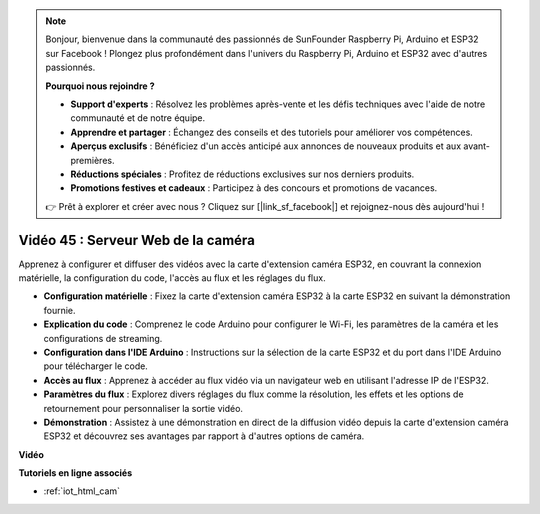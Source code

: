 .. note::

    Bonjour, bienvenue dans la communauté des passionnés de SunFounder Raspberry Pi, Arduino et ESP32 sur Facebook ! Plongez plus profondément dans l'univers du Raspberry Pi, Arduino et ESP32 avec d'autres passionnés.

    **Pourquoi nous rejoindre ?**

    - **Support d'experts** : Résolvez les problèmes après-vente et les défis techniques avec l'aide de notre communauté et de notre équipe.
    - **Apprendre et partager** : Échangez des conseils et des tutoriels pour améliorer vos compétences.
    - **Aperçus exclusifs** : Bénéficiez d'un accès anticipé aux annonces de nouveaux produits et aux avant-premières.
    - **Réductions spéciales** : Profitez de réductions exclusives sur nos derniers produits.
    - **Promotions festives et cadeaux** : Participez à des concours et promotions de vacances.

    👉 Prêt à explorer et créer avec nous ? Cliquez sur [|link_sf_facebook|] et rejoignez-nous dès aujourd'hui !

Vidéo 45 : Serveur Web de la caméra
=================================================

Apprenez à configurer et diffuser des vidéos avec la carte d'extension caméra ESP32, en couvrant la connexion matérielle, la configuration du code, l'accès au flux et les réglages du flux.

* **Configuration matérielle** : Fixez la carte d'extension caméra ESP32 à la carte ESP32 en suivant la démonstration fournie.
* **Explication du code** : Comprenez le code Arduino pour configurer le Wi-Fi, les paramètres de la caméra et les configurations de streaming.
* **Configuration dans l'IDE Arduino** : Instructions sur la sélection de la carte ESP32 et du port dans l'IDE Arduino pour télécharger le code.
* **Accès au flux** : Apprenez à accéder au flux vidéo via un navigateur web en utilisant l'adresse IP de l'ESP32.
* **Paramètres du flux** : Explorez divers réglages du flux comme la résolution, les effets et les options de retournement pour personnaliser la sortie vidéo.
* **Démonstration** : Assistez à une démonstration en direct de la diffusion vidéo depuis la carte d'extension caméra ESP32 et découvrez ses avantages par rapport à d'autres options de caméra.

**Vidéo**

.. raw:: html

    <iframe width="700" height="500" src="https://www.youtube.com/embed/73DJFPa_pnA?si=JTOUonD5PR4K7y54" title="YouTube video player" frameborder="0" allow="accelerometer; autoplay; clipboard-write; encrypted-media; gyroscope; picture-in-picture; web-share" allowfullscreen></iframe>


**Tutoriels en ligne associés**

* :ref:`iot_html_cam`
